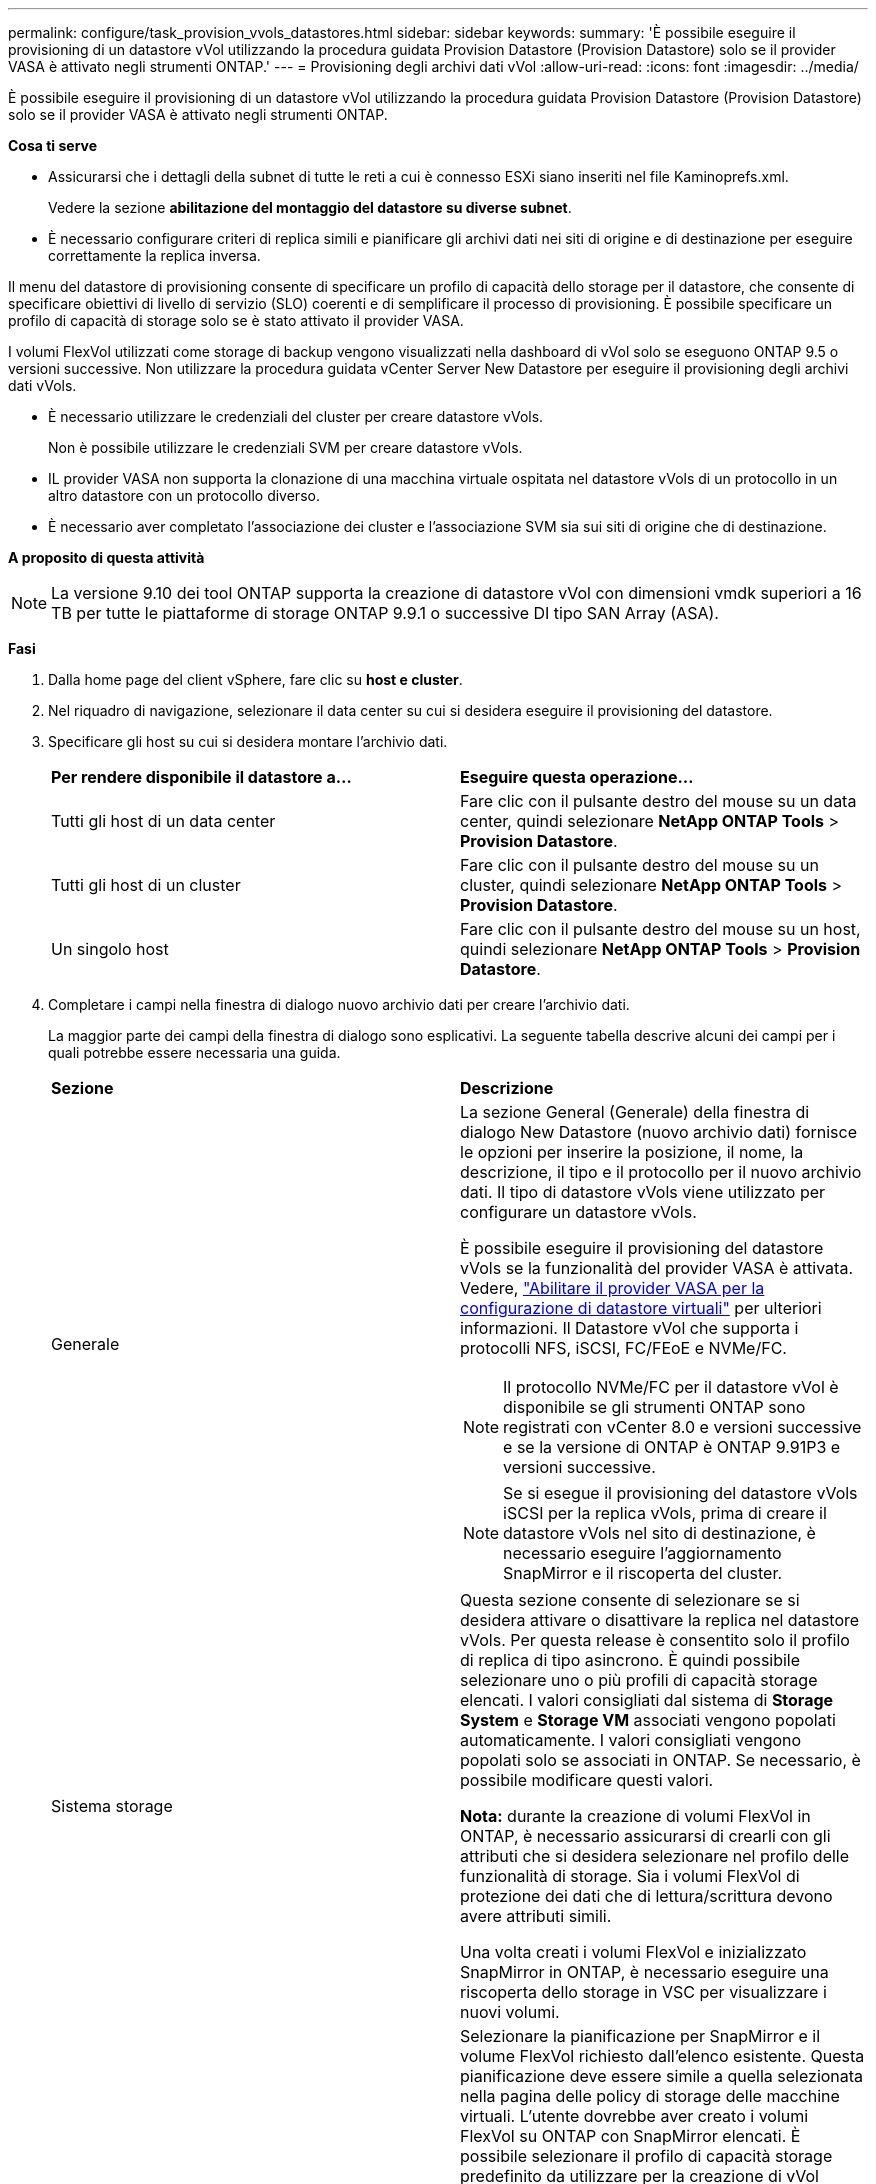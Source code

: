 ---
permalink: configure/task_provision_vvols_datastores.html 
sidebar: sidebar 
keywords:  
summary: 'È possibile eseguire il provisioning di un datastore vVol utilizzando la procedura guidata Provision Datastore (Provision Datastore) solo se il provider VASA è attivato negli strumenti ONTAP.' 
---
= Provisioning degli archivi dati vVol
:allow-uri-read: 
:icons: font
:imagesdir: ../media/


[role="lead"]
È possibile eseguire il provisioning di un datastore vVol utilizzando la procedura guidata Provision Datastore (Provision Datastore) solo se il provider VASA è attivato negli strumenti ONTAP.

*Cosa ti serve*

* Assicurarsi che i dettagli della subnet di tutte le reti a cui è connesso ESXi siano inseriti nel file Kaminoprefs.xml.
+
Vedere la sezione *abilitazione del montaggio del datastore su diverse subnet*.

* È necessario configurare criteri di replica simili e pianificare gli archivi dati nei siti di origine e di destinazione per eseguire correttamente la replica inversa.


Il menu del datastore di provisioning consente di specificare un profilo di capacità dello storage per il datastore, che consente di specificare obiettivi di livello di servizio (SLO) coerenti e di semplificare il processo di provisioning. È possibile specificare un profilo di capacità di storage solo se è stato attivato il provider VASA.

I volumi FlexVol utilizzati come storage di backup vengono visualizzati nella dashboard di vVol solo se eseguono ONTAP 9.5 o versioni successive. Non utilizzare la procedura guidata vCenter Server New Datastore per eseguire il provisioning degli archivi dati vVols.

* È necessario utilizzare le credenziali del cluster per creare datastore vVols.
+
Non è possibile utilizzare le credenziali SVM per creare datastore vVols.

* IL provider VASA non supporta la clonazione di una macchina virtuale ospitata nel datastore vVols di un protocollo in un altro datastore con un protocollo diverso.
* È necessario aver completato l'associazione dei cluster e l'associazione SVM sia sui siti di origine che di destinazione.


*A proposito di questa attività*


NOTE: La versione 9.10 dei tool ONTAP supporta la creazione di datastore vVol con dimensioni vmdk superiori a 16 TB per tutte le piattaforme di storage ONTAP 9.9.1 o successive DI tipo SAN Array (ASA).

*Fasi*

. Dalla home page del client vSphere, fare clic su *host e cluster*.
. Nel riquadro di navigazione, selezionare il data center su cui si desidera eseguire il provisioning del datastore.
. Specificare gli host su cui si desidera montare l'archivio dati.
+
|===


| *Per rendere disponibile il datastore a...* | *Eseguire questa operazione...* 


 a| 
Tutti gli host di un data center
 a| 
Fare clic con il pulsante destro del mouse su un data center, quindi selezionare *NetApp ONTAP Tools* > *Provision Datastore*.



 a| 
Tutti gli host di un cluster
 a| 
Fare clic con il pulsante destro del mouse su un cluster, quindi selezionare *NetApp ONTAP Tools* > *Provision Datastore*.



 a| 
Un singolo host
 a| 
Fare clic con il pulsante destro del mouse su un host, quindi selezionare *NetApp ONTAP Tools* > *Provision Datastore*.

|===
. Completare i campi nella finestra di dialogo nuovo archivio dati per creare l'archivio dati.
+
La maggior parte dei campi della finestra di dialogo sono esplicativi. La seguente tabella descrive alcuni dei campi per i quali potrebbe essere necessaria una guida.

+
|===


| *Sezione* | *Descrizione* 


 a| 
Generale
 a| 
La sezione General (Generale) della finestra di dialogo New Datastore (nuovo archivio dati) fornisce le opzioni per inserire la posizione, il nome, la descrizione, il tipo e il protocollo per il nuovo archivio dati. Il tipo di datastore vVols viene utilizzato per configurare un datastore vVols.

È possibile eseguire il provisioning del datastore vVols se la funzionalità del provider VASA è attivata. Vedere, link:../deploy/task_enable_vasa_provider_for_configuring_virtual_datastores.html["Abilitare il provider VASA per la configurazione di datastore virtuali"] per ulteriori informazioni. Il
Datastore vVol che supporta i protocolli NFS, iSCSI, FC/FEoE e NVMe/FC.


NOTE: Il protocollo NVMe/FC per il datastore vVol è disponibile se gli strumenti ONTAP sono registrati con vCenter 8.0 e versioni successive e se la versione di ONTAP è ONTAP 9.91P3 e versioni successive.


NOTE: Se si esegue il provisioning del datastore vVols iSCSI per la replica vVols, prima di creare il datastore vVols nel sito di destinazione, è necessario eseguire l'aggiornamento SnapMirror e il riscoperta del cluster.



 a| 
Sistema storage
 a| 
Questa sezione consente di selezionare se si desidera attivare o disattivare la replica nel datastore vVols. Per questa release è consentito solo il profilo di replica di tipo asincrono. È quindi possibile selezionare uno o più profili di capacità storage elencati. I valori consigliati dal sistema di *Storage System* e *Storage VM* associati vengono popolati automaticamente. I valori consigliati vengono popolati solo se associati in ONTAP. Se necessario, è possibile modificare questi valori.

*Nota:* durante la creazione di volumi FlexVol in ONTAP, è necessario assicurarsi di crearli con gli attributi che si desidera selezionare nel profilo delle funzionalità di storage. Sia i volumi FlexVol di protezione dei dati che di lettura/scrittura devono avere attributi simili.

Una volta creati i volumi FlexVol e inizializzato SnapMirror in ONTAP, è necessario eseguire una riscoperta dello storage in VSC per visualizzare i nuovi volumi.



 a| 
Attributi dello storage
 a| 
Selezionare la pianificazione per SnapMirror e il volume FlexVol richiesto dall'elenco esistente. Questa pianificazione deve essere simile a quella selezionata nella pagina delle policy di storage delle macchine virtuali. L'utente dovrebbe aver creato i volumi FlexVol su ONTAP con SnapMirror elencati. È possibile selezionare il profilo di capacità storage predefinito da utilizzare per la creazione di vVol utilizzando l'opzione *Default storage capability profile*. Per impostazione predefinita, tutti i volumi sono impostati sulla dimensione massima di crescita automatica al 120% e le istantanee predefinite sono attivate su questi volumi.

*Nota:*

** Un volume FlexVol che fa parte di un datastore vVol non può ridursi al di sotto delle dimensioni esistenti ma può crescere del 120% al massimo. Gli snapshot predefiniti sono attivati su questo volume FlexVol.
** La dimensione minima del volume FlexVol da creare è di 5 GB.


|===
. Nella sezione Summary (Riepilogo), fare clic su *Finish* (fine).


*Risultato*

Un gruppo di replica viene creato nel backend quando viene configurato un datastore vVols.

*Informazioni correlate*

link:../manage/task_monitor_vvols_datastores_and_virtual_machines_using_vvols_dashboard.html["Analizza i dati delle performance utilizzando la dashboard di vVols"]
